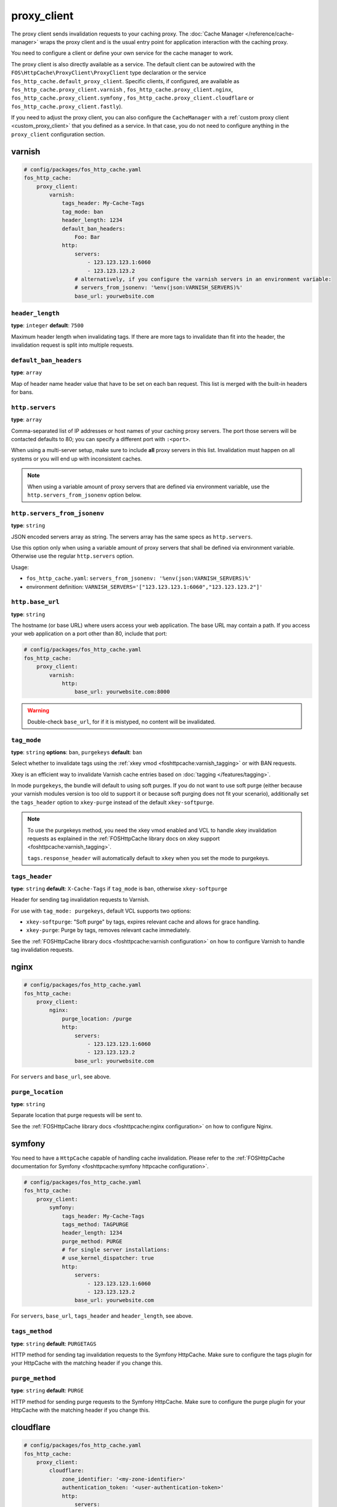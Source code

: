 proxy_client
============

The proxy client sends invalidation requests to your caching proxy. The
:doc:`Cache Manager </reference/cache-manager>` wraps the proxy client and is
the usual entry point for application interaction with the caching proxy.

You need to configure a client or define your own service for the cache manager
to work.

The proxy client is also directly available as a service. The default client
can be autowired with the ``FOS\HttpCache\ProxyClient\ProxyClient`` type
declaration or the service ``fos_http_cache.default_proxy_client``. Specific
clients, if configured, are available as ``fos_http_cache.proxy_client.varnish``
, ``fos_http_cache.proxy_client.nginx``, ``fos_http_cache.proxy_client.symfony``
, ``fos_http_cache.proxy_client.cloudflare`` or ``fos_http_cache.proxy_client.fastly``).

If you need to adjust the proxy client, you can also configure the ``CacheManager``
with a :ref:`custom proxy client <custom_proxy_client>` that you defined as a
service. In that case, you do not need to configure anything in the
``proxy_client`` configuration section.

varnish
-------

.. code-block:: yaml

    # config/packages/fos_http_cache.yaml
    fos_http_cache:
        proxy_client:
            varnish:
                tags_header: My-Cache-Tags
                tag_mode: ban
                header_length: 1234
                default_ban_headers:
                    Foo: Bar
                http:
                    servers:
                        - 123.123.123.1:6060
                        - 123.123.123.2
                    # alternatively, if you configure the varnish servers in an environment variable:
                    # servers_from_jsonenv: '%env(json:VARNISH_SERVERS)%'
                    base_url: yourwebsite.com

``header_length``
"""""""""""""""""

**type**: ``integer`` **default**: ``7500``

Maximum header length when invalidating tags. If there are more tags to
invalidate than fit into the header, the invalidation request is split into
multiple requests.

``default_ban_headers``
"""""""""""""""""""""""

**type**: ``array``

Map of header name header value that have to be set on each ban request. This
list is merged with the built-in headers for bans.

``http.servers``
""""""""""""""""

**type**: ``array``

Comma-separated list of IP addresses or host names of your
caching proxy servers. The port those servers will be contacted
defaults to 80; you can specify a different port with ``:<port>``.

When using a multi-server setup, make sure to include **all** proxy servers in
this list. Invalidation must happen on all systems or you will end up with
inconsistent caches.

.. note::

    When using a variable amount of proxy servers that are defined via environment
    variable, use the ``http.servers_from_jsonenv`` option below.

``http.servers_from_jsonenv``
"""""""""""""""""""""""""""""

**type**: ``string``

JSON encoded servers array as string. The servers array has the same specs as ``http.servers``.

Use this option only when using a variable amount of proxy servers that shall be defined via
environment variable. Otherwise use the regular ``http.servers`` option.

Usage:

* ``fos_http_cache.yaml``: ``servers_from_jsonenv: '%env(json:VARNISH_SERVERS)%'``
* environment definition: ``VARNISH_SERVERS='["123.123.123.1:6060","123.123.123.2"]'``


``http.base_url``
"""""""""""""""""

**type**: ``string``

The hostname (or base URL) where users access your web application. The base
URL may contain a path. If you access your web application on a port other than
80, include that port:

.. code-block:: yaml

    # config/packages/fos_http_cache.yaml
    fos_http_cache:
        proxy_client:
            varnish:
                http:
                    base_url: yourwebsite.com:8000

.. warning::

    Double-check ``base_url``, for if it is mistyped, no content will be
    invalidated.

.. _config_varnish_tag_mode:

``tag_mode``
""""""""""""

**type**: ``string`` **options**: ``ban``, ``purgekeys`` **default**: ``ban``

Select whether to invalidate tags using the :ref:`xkey vmod <foshttpcache:varnish_tagging>`
or with BAN requests.

Xkey is an efficient way to invalidate Varnish cache entries based on
:doc:`tagging </features/tagging>`.

In mode ``purgekeys``, the bundle will default to using soft purges. If you do
not want to use soft purge (either because your varnish modules version is too
old to support it or because soft purging does not fit your scenario),
additionally set the ``tags_header`` option to ``xkey-purge`` instead of the
default ``xkey-softpurge``.

.. note::

    To use the purgekeys method, you need the xkey vmod enabled and VCL to
    handle xkey invalidation requests as explained in the
    :ref:`FOSHttpCache library docs on xkey support <foshttpcache:varnish_tagging>`.

    ``tags.response_header`` will automatically default to ``xkey`` when you
    set the mode to purgekeys.

``tags_header``
"""""""""""""""

**type**: ``string`` **default**: ``X-Cache-Tags`` if ``tag_mode`` is ``ban``, otherwise ``xkey-softpurge``

Header for sending tag invalidation requests to Varnish.

For use with ``tag_mode: purgekeys``, default VCL supports two options:

* ``xkey-softpurge``: "Soft purge" by tags, expires relevant cache and allows for grace handling.
* ``xkey-purge``: Purge by tags, removes relevant cache immediately.

See the :ref:`FOSHttpCache library docs <foshttpcache:varnish configuration>`
on how to configure Varnish to handle tag invalidation requests.

nginx
-----

.. code-block:: yaml

    # config/packages/fos_http_cache.yaml
    fos_http_cache:
        proxy_client:
            nginx:
                purge_location: /purge
                http:
                    servers:
                        - 123.123.123.1:6060
                        - 123.123.123.2
                    base_url: yourwebsite.com

For ``servers`` and ``base_url``, see above.

``purge_location``
""""""""""""""""""

**type**: ``string``

Separate location that purge requests will be sent to.

See the :ref:`FOSHttpCache library docs <foshttpcache:nginx configuration>`
on how to configure Nginx.

symfony
-------

You need to have a ``HttpCache`` capable of handling cache invalidation. Please
refer to the :ref:`FOSHttpCache documentation for Symfony <foshttpcache:symfony httpcache configuration>`.

.. code-block:: yaml

    # config/packages/fos_http_cache.yaml
    fos_http_cache:
        proxy_client:
            symfony:
                tags_header: My-Cache-Tags
                tags_method: TAGPURGE
                header_length: 1234
                purge_method: PURGE
                # for single server installations:
                # use_kernel_dispatcher: true
                http:
                    servers:
                        - 123.123.123.1:6060
                        - 123.123.123.2
                    base_url: yourwebsite.com

For ``servers``, ``base_url``, ``tags_header`` and ``header_length``, see above.

.. versionadded:: 2.3

    You can omit the whole ``http`` configuration and use ``use_kernel_dispatcher: true``
    instead. This will call the kernel directly instead of executing a real
    HTTP request. Note that your kernel and bootstrapping need to be adjusted
    to support this feature. The setup is explained in the
    :ref:`Symfony HttpCache chapter <symfony_http_cache_kernel_dispatcher>`.

``tags_method``
"""""""""""""""

**type**: ``string`` **default**: ``PURGETAGS``

HTTP method for sending tag invalidation requests to the Symfony HttpCache.
Make sure to configure the tags plugin for your HttpCache with the matching
header if you change this.

``purge_method``
""""""""""""""""

**type**: ``string`` **default**: ``PURGE``

HTTP method for sending purge requests to the Symfony HttpCache. Make sure to
configure the purge plugin for your HttpCache with the matching header if you
change this.

cloudflare
-------

.. code-block:: yaml

    # config/packages/fos_http_cache.yaml
    fos_http_cache:
        proxy_client:
            cloudflare:
                zone_identifier: '<my-zone-identifier>'
                authentication_token: '<user-authentication-token>'
                http:
                    servers:
                        - 'https://api.cloudflare.com'

``authentication_token``
"""""""""""""""""""""""

**type**: ``string``

User API token for authentication against Cloudflare APIs, requires ``Zone.Cache`` Purge permissions.

``zone_identifier``
"""""""""""""""""

**type**: ``string``

Identifier for the Cloudflare zone you want to purge the cache for.

``http.servers``
""""""""""""""""

**type**: ``array`` **default**: ``['https://api.cloudflare.com']``

List of Cloudflare API endpoints to use for purging the cache. You can use this to specify a different
endpoint for testing purposes.

.. _configuration_noop_proxy_client:

cloudfront
----------
Talking to AWS cloudfront requires the ``jean-beru/fos-http-cache-cloudfront`` library. You need to require this dependency before you can configure the ``cloudfront`` proxy client.

.. code-block:: yaml

    # config/packages/fos_http_cache.yaml
    fos_http_cache:
        proxy_client:
            cloudfront:
                distribution_id: '<my-distribution-id>'
                configuration:
                    accessKeyId: '<my-access-key-id>'
                    accessKeySecret: '<my-access-key-secret>'

.. code-block:: yaml

    # config/packages/fos_http_cache.yaml
    fos_http_cache:
        proxy_client:
            cloudfront:
                distribution_id: '<my-distribution-id>'
                client: '<my.custom.client>'

``distribution_id``
"""""""""""""""""""

**type**: ``string``

Identifier for the CloudFront distribution you want to purge the cache for.

``configuration``
"""""""""""""""""

**type**: ``array`` **default**: ``[]``

Configuration used to instantiate the `AsyncAws\CloudFront\CloudFrontClient` client. More information is available on
the `AWS Async documentation_`. It can not be used with the ``client`` option.

``client``
"""""""""""""""""

**type**: ``string`` **default**: ``null``

Service identifier of a `AsyncAws\CloudFront\CloudFrontClient` client. More information is available on the
`AWS Async documentation_`. It can not be used with the ``configuration`` option.

.. _configuration_fastly_proxy_client:

Fastly
----------
.. code-block:: yaml

    # config/packages/fos_http_cache.yaml
    fos_http_cache:
        proxy_client:
            fastly:
                service_identifier: '<my-service-identifier>'
                authentication_token: '<my-authentication-token>'
                soft_purge: true

``service_identifier``
"""""""""""""""""""""

**type**: ``string``

Identifier for the Fastly service you want to purge the cache for.

``authentication_token``
"""""""""""""""""""""

**type**: ``string``

Authentication token (API Token) which can be created in the profile section of your account

``soft_purge``
"""""""""""""""""""""

**type**: ``boolean`` **default**: ``true``

Boolean for doing soft purges or not on tag & URL purging. Soft purges expires the cache unlike hard purge (removal), and allow grace/stale handling within Fastly VCL.

.. _configuration_noop_proxy_client:

noop
----

.. code-block:: yaml

    # config/packages/test/fos_http_cache.yaml
    fos_http_cache:
        proxy_client:
            default: noop
            noop: ~

This proxy client supports all invalidation methods, but implements doing
nothing (hence the name "no operation" client). This can be useful for testing.

default
-------

**type**: ``enum`` **options**: ``varnish``, ``nginx``, ``symfony``, ``noop``

.. code-block:: yaml

    # config/packages/fos_http_cache.yaml
    fos_http_cache:
        proxy_client:
            default: varnish

If there is only one proxy client, it is automatically the default. Only
configure this if you configured more than one proxy client.

The default proxy client that will be used by the cache manager. You can
*configure Nginx, Varnish and Symfony proxy clients in parallel*. There is
however only one cache manager and it will only use the default client.

.. _custom HTTP client:

Custom HTTP Client
------------------

The proxy client uses a ``Http\Client\Utils\HttpMethodsClient`` wrapping a
``Http\Client\HttpClient`` instance. If you need to customize the requests, for
example to send a basic authentication header with each request, you can
configure a service for the ``HttpClient`` and specify that in the
``http_client`` option of any of the cache proxy clients.

Caching Proxy Configuration
---------------------------

You need to configure your caching proxy (Varnish or Nginx) to work with this
bundle. Please refer to the :ref:`FOSHttpCache library’s documentation <foshttpcache:proxy-configuration>`
for more information.

.. _xkey vmod: https://github.com/varnish/varnish-modules/blob/master/docs/vmod_xkey.rst
.. _AWS Async documentation_: https://async-aws.com/configuration.html
